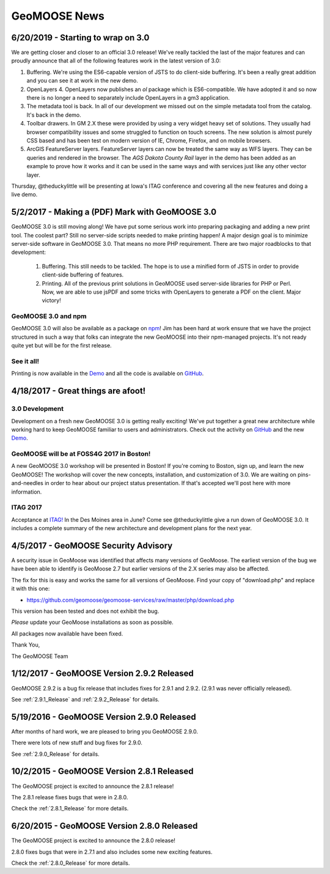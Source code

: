 GeoMOOSE News
=============

6/20/2019 - Starting to wrap on 3.0
-----------------------------------

We are getting closer and closer to an official 3.0 release! We've really tackled the last of the major features and can proudly announce that all of the following features work in the latest version of 3.0:

1. Buffering. We're using the ES6-capable version of JSTS to do client-side buffering.  It's been a really great addition and you can see it at work in the new demo.
2. OpenLayers 4. OpenLayers now publishes an `ol` package which is ES6-compatible.  We have adopted it and so now there is no longer a need to separately include OpenLayers in a gm3 application.
3. The metadata tool is back. In all of our development we missed out on the simple metadata tool from the catalog. It's back in the demo.
4. Toolbar drawers. In GM 2.X these were provided by using a very widget heavy set of solutions.  They usually had browser compatibility issues and some struggled to function on touch screens.  The new solution is almost purely CSS based and has been test on modern version of IE, Chrome, Firefox, and on mobile browsers.
5. ArcGIS FeatureServer layers. FeatureServer layers can now be treated the same way as WFS layers. They can be queries and rendered in the browser.  The *AGS Dakota County Rail* layer in the demo has been added as an example to prove how it works and it can be used in the same ways and with services just like any other vector layer.

Thursday, @theduckylittle will be presenting at Iowa's ITAG conference and covering all the new features and doing a live demo.

5/2/2017 - Making a (PDF) Mark with GeoMOOSE 3.0
------------------------------------------------

GeoMOOSE 3.0 is still moving along! We have put some serious work into preparing packaging and adding a new print tool.  The coolest part? Still no server-side scripts needed to make printing happen! A major design goal is to minimize server-side software in GeoMOOSE 3.0.  That means no more PHP requirement. There are two major roadblocks to that development:

 1. Buffering.  This still needs to be tackled.  The hope is to use a minified form of JSTS in order to provide client-side buffering of features.
 2. Printing. All of the previous print solutions in GeoMOOSE used server-side libraries for PHP or Perl.  Now, we are able to use jsPDF and some tricks with OpenLayers to generate a PDF on the client. Major victory!

GeoMOOSE 3.0 and npm
^^^^^^^^^^^^^^^^^^^^

GeoMOOSE 3.0 will also be available as a package on `npm <https://www.npmjs.org/>`_! Jim has been hard at work ensure that we have the project structured in such a way that folks can integrate the new GeoMOOSE into their npm-managed projects. It's not ready quite yet but will be for the first release.

See it all!
^^^^^^^^^^^

Printing is now available in the `Demo <http://demo.geomoose.org/3.0/>`_ and all the code is available on `GitHub <https://github.com/geomoose/gm3>`_.

4/18/2017 - Great things are afoot!
-----------------------------------


3.0 Development
^^^^^^^^^^^^^^^

Development on a fresh new GeoMOOSE 3.0 is getting really exciting! We've put together a great new architecture while working hard to keep GeoMOOSE familiar to users and administrators.  Check out the activity on `GitHub <https://github.com/geomoose/gm3>`_ and the new `Demo <http://demo.geomoose.org/3.0/>`_.

GeoMOOSE will be at FOSS4G 2017 in Boston!
^^^^^^^^^^^^^^^^^^^^^^^^^^^^^^^^^^^^^^^^^^

A new GeoMOOSE 3.0 workshop will be presented in Boston! If you're coming to Boston, sign up, and learn the new GeoMOOSE!  The workshop will cover the new concepts, installation, and customization of 3.0.  We are waiting on pins-and-needles in order to hear about our project status presentation.  If that's accepted we'll post here with more information.
 
ITAG 2017
^^^^^^^^^

Acceptance at `ITAG! <https://iowacountiesit.org/itag-conference/>`_ In the Des Moines area in June? Come see @theduckylittle give a run down of GeoMOOSE 3.0.  It includes a complete summary of the new architecture and development plans for the next year.


4/5/2017 - GeoMOOSE Security Advisory
-------------------------------------

A security issue in GeoMoose was identified that affects many  versions of GeoMoose.  The earliest version of the bug we have been able to identify is GeoMoose 2.7 but earlier versions of the 2.X series may also be affected. 

The fix for this is easy and works the same for all versions of GeoMoose.  Find your copy of "download.php" and replace it with this one:

- https://github.com/geomoose/geomoose-services/raw/master/php/download.php

This version has been tested and does not exhibit the bug.

*Please* update your GeoMoose installations as soon as possible.

All packages now available have been fixed. 

Thank You,

The GeoMOOSE Team

1/12/2017 - GeoMOOSE Version 2.9.2 Released
-------------------------------------------

GeoMOOSE 2.9.2 is a bug fix release that includes fixes for 2.9.1 and 2.9.2. (2.9.1 was never officially released).

See :ref:`2.9.1_Release` and :ref:`2.9.2_Release` for details.

5/19/2016 - GeoMOOSE Version 2.9.0 Released
-------------------------------------------

After months of hard work, we are pleased to bring you GeoMOOSE 2.9.0.

There were lots of new stuff and bug fixes for 2.9.0.

See :ref:`2.9.0_Release` for details.

10/2/2015 - GeoMOOSE Version 2.8.1 Released
-------------------------------------------

The GeoMOOSE project is excited to announce the 2.8.1 release!

The 2.8.1 release fixes bugs that were in 2.8.0.

Check the :ref:`2.8.1_Release` for more details.


6/20/2015 - GeoMOOSE Version 2.8.0 Released
-------------------------------------------

The GeoMOOSE project is excited to announce the 2.8.0 release!

2.8.0 fixes bugs that were in 2.7.1 and also includes some new exciting features.

Check the :ref:`2.8.0_Release` for more details.



.. only:: html
	
	:doc:`info/old_news`

.. only:: not html
	
	.. include:: info/old_news.rst

